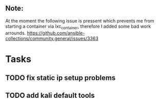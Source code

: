 ** Note:
At the moment the following issue is pressent which
prevents me from starting a container via lxc_container,
therefore I added some bad work arrounds.
https://github.com/ansible-collections/community.general/issues/3363

* Tasks
** TODO fix static ip setup problems
** TODO add kali default tools

